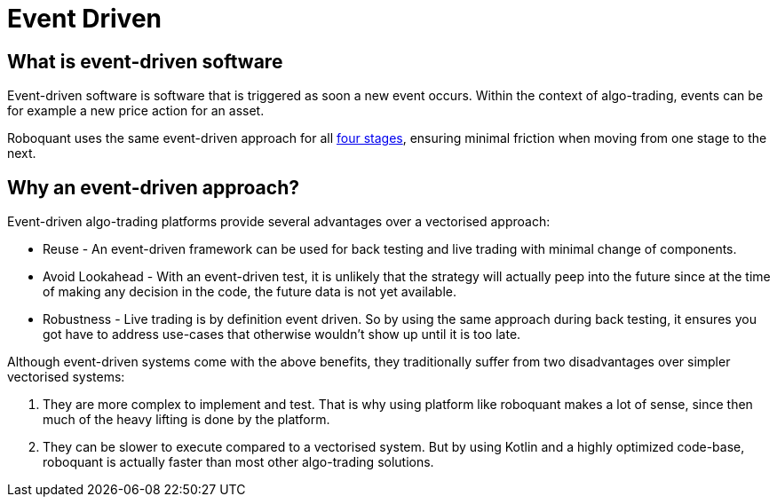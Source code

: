 = Event Driven
:jbake-date: 2020-01-20


== What is event-driven software
Event-driven software is software that is triggered as soon a new event occurs. Within the context of algo-trading, events can be for example a new price action for an asset.

Roboquant uses the same event-driven approach for all xref:four_stages.adoc[four stages], ensuring minimal friction when moving from one stage to the next.


== Why an event-driven approach?
Event-driven algo-trading platforms provide several advantages over a vectorised approach:

* Reuse - An event-driven framework can be used for back testing and live trading with minimal change of components.

* Avoid Lookahead - With an event-driven test, it is unlikely that the strategy will actually peep into the future since at the time of making any decision in the code, the future data is not yet available.

* Robustness - Live trading is by definition event driven. So by using the same approach during back testing, it ensures you got have to address use-cases that otherwise wouldn't show up until it is too late.

Although event-driven systems come with the above benefits, they traditionally suffer from two disadvantages over simpler vectorised systems:

. They are more complex to implement and test. That is why using platform like roboquant makes a lot of sense, since then much of the heavy lifting is done by the platform.

. They can be slower to execute compared to a vectorised system. But by using Kotlin and a highly optimized code-base, roboquant is actually faster than most other algo-trading solutions.

